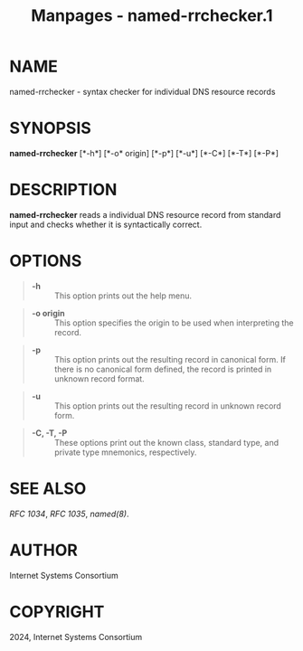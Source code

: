 #+TITLE: Manpages - named-rrchecker.1
* NAME
named-rrchecker - syntax checker for individual DNS resource records

* SYNOPSIS
*named-rrchecker* [*-h*] [*-o* origin] [*-p*] [*-u*] [*-C*] [*-T*]
[*-P*]

* DESCRIPTION
*named-rrchecker* reads a individual DNS resource record from standard
input and checks whether it is syntactically correct.

* OPTIONS

#+begin_quote
- *-h* :: This option prints out the help menu.

#+end_quote

#+begin_quote
- *-o origin* :: This option specifies the origin to be used when
  interpreting the record.

#+end_quote

#+begin_quote
- *-p* :: This option prints out the resulting record in canonical form.
  If there is no canonical form defined, the record is printed in
  unknown record format.

#+end_quote

#+begin_quote
- *-u* :: This option prints out the resulting record in unknown record
  form.

#+end_quote

#+begin_quote
- *-C, -T, -P* :: These options print out the known class, standard
  type, and private type mnemonics, respectively.

#+end_quote

* SEE ALSO
/RFC 1034/, /RFC 1035/, /named(8)/.

* AUTHOR
Internet Systems Consortium

* COPYRIGHT
2024, Internet Systems Consortium
